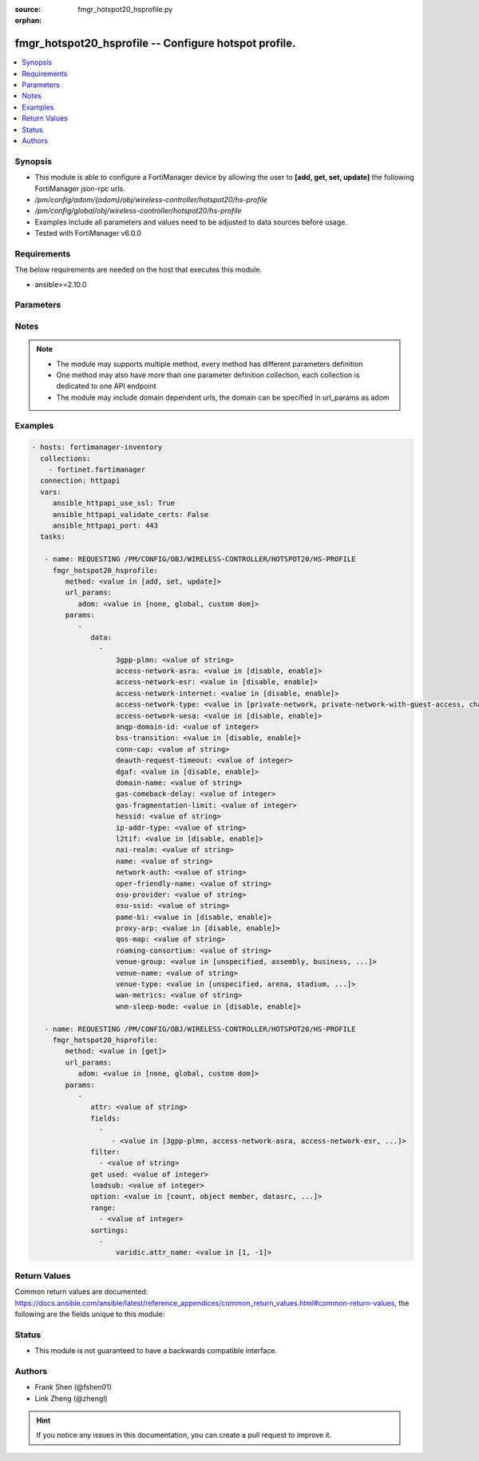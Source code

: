 :source: fmgr_hotspot20_hsprofile.py

:orphan:

.. _fmgr_hotspot20_hsprofile:

fmgr_hotspot20_hsprofile -- Configure hotspot profile.
++++++++++++++++++++++++++++++++++++++++++++++++++++++

.. versionadded:: 2.10

.. contents::
   :local:
   :depth: 1


Synopsis
--------

- This module is able to configure a FortiManager device by allowing the user to **[add, get, set, update]** the following FortiManager json-rpc urls.
- `/pm/config/adom/{adom}/obj/wireless-controller/hotspot20/hs-profile`
- `/pm/config/global/obj/wireless-controller/hotspot20/hs-profile`
- Examples include all parameters and values need to be adjusted to data sources before usage.
- Tested with FortiManager v6.0.0


Requirements
------------
The below requirements are needed on the host that executes this module.

- ansible>=2.10.0



Parameters
----------

.. raw:: html

 <ul>
 <li><span class="li-head">url_params</span> - parameters in url path <span class="li-normal">type: dict</span> <span class="li-required">required: true</span></li>
 <ul class="ul-self">
 <li><span class="li-head">adom</span> - the domain prefix <span class="li-normal">type: str</span> <span class="li-normal"> choices: none, global, custom dom</span></li>
 </ul>
 <li><span class="li-head">parameters for method: [add, set, update]</span> - Configure hotspot profile.</li>
 <ul class="ul-self">
 <li><span class="li-head">data</span> - No description for the parameter <span class="li-normal">type: array</span> <ul class="ul-self">
 <li><span class="li-head">3gpp-plmn</span> - 3GPP PLMN name. <span class="li-normal">type: str</span> </li>
 <li><span class="li-head">access-network-asra</span> - Enable/disable additional step required for access (ASRA). <span class="li-normal">type: str</span>  <span class="li-normal">choices: [disable, enable]</span> </li>
 <li><span class="li-head">access-network-esr</span> - Enable/disable emergency services reachable (ESR). <span class="li-normal">type: str</span>  <span class="li-normal">choices: [disable, enable]</span> </li>
 <li><span class="li-head">access-network-internet</span> - Enable/disable connectivity to the Internet. <span class="li-normal">type: str</span>  <span class="li-normal">choices: [disable, enable]</span> </li>
 <li><span class="li-head">access-network-type</span> - Access network type. <span class="li-normal">type: str</span>  <span class="li-normal">choices: [private-network, private-network-with-guest-access, chargeable-public-network, free-public-network, personal-device-network, emergency-services-only-network, test-or-experimental, wildcard]</span> </li>
 <li><span class="li-head">access-network-uesa</span> - Enable/disable unauthenticated emergency service accessible (UESA). <span class="li-normal">type: str</span>  <span class="li-normal">choices: [disable, enable]</span> </li>
 <li><span class="li-head">anqp-domain-id</span> - ANQP Domain ID (0-65535). <span class="li-normal">type: int</span> </li>
 <li><span class="li-head">bss-transition</span> - Enable/disable basic service set (BSS) transition Support. <span class="li-normal">type: str</span>  <span class="li-normal">choices: [disable, enable]</span> </li>
 <li><span class="li-head">conn-cap</span> - Connection capability name. <span class="li-normal">type: str</span> </li>
 <li><span class="li-head">deauth-request-timeout</span> - Deauthentication request timeout (in seconds). <span class="li-normal">type: int</span> </li>
 <li><span class="li-head">dgaf</span> - Enable/disable downstream group-addressed forwarding (DGAF). <span class="li-normal">type: str</span>  <span class="li-normal">choices: [disable, enable]</span> </li>
 <li><span class="li-head">domain-name</span> - Domain name. <span class="li-normal">type: str</span> </li>
 <li><span class="li-head">gas-comeback-delay</span> - GAS comeback delay (0 or 100 - 4000 milliseconds, default = 500). <span class="li-normal">type: int</span> </li>
 <li><span class="li-head">gas-fragmentation-limit</span> - GAS fragmentation limit (512 - 4096, default = 1024). <span class="li-normal">type: int</span> </li>
 <li><span class="li-head">hessid</span> - Homogeneous extended service set identifier (HESSID). <span class="li-normal">type: str</span> </li>
 <li><span class="li-head">ip-addr-type</span> - IP address type name. <span class="li-normal">type: str</span> </li>
 <li><span class="li-head">l2tif</span> - Enable/disable Layer 2 traffic inspection and filtering. <span class="li-normal">type: str</span>  <span class="li-normal">choices: [disable, enable]</span> </li>
 <li><span class="li-head">nai-realm</span> - NAI realm list name. <span class="li-normal">type: str</span> </li>
 <li><span class="li-head">name</span> - Hotspot profile name. <span class="li-normal">type: str</span> </li>
 <li><span class="li-head">network-auth</span> - Network authentication name. <span class="li-normal">type: str</span> </li>
 <li><span class="li-head">oper-friendly-name</span> - Operator friendly name. <span class="li-normal">type: str</span> </li>
 <li><span class="li-head">osu-provider</span> - Manually selected list of OSU provider(s). <span class="li-normal">type: str</span> </li>
 <li><span class="li-head">osu-ssid</span> - Online sign up (OSU) SSID. <span class="li-normal">type: str</span> </li>
 <li><span class="li-head">pame-bi</span> - Enable/disable Pre-Association Message Exchange BSSID Independent (PAME-BI). <span class="li-normal">type: str</span>  <span class="li-normal">choices: [disable, enable]</span> </li>
 <li><span class="li-head">proxy-arp</span> - Enable/disable Proxy ARP. <span class="li-normal">type: str</span>  <span class="li-normal">choices: [disable, enable]</span> </li>
 <li><span class="li-head">qos-map</span> - QoS MAP set ID. <span class="li-normal">type: str</span> </li>
 <li><span class="li-head">roaming-consortium</span> - Roaming consortium list name. <span class="li-normal">type: str</span> </li>
 <li><span class="li-head">venue-group</span> - Venue group. <span class="li-normal">type: str</span>  <span class="li-normal">choices: [unspecified, assembly, business, educational, factory, institutional, mercantile, residential, storage, utility, vehicular, outdoor]</span> </li>
 <li><span class="li-head">venue-name</span> - Venue name. <span class="li-normal">type: str</span> </li>
 <li><span class="li-head">venue-type</span> - Venue type. <span class="li-normal">type: str</span>  <span class="li-normal">choices: [unspecified, arena, stadium, passenger-terminal, amphitheater, amusement-park, place-of-worship, convention-center, library, museum, restaurant, theater, bar, coffee-shop, zoo-or-aquarium, emergency-center, doctor-office, bank, fire-station, police-station, post-office, professional-office, research-facility, attorney-office, primary-school, secondary-school, university-or-college, factory, hospital, long-term-care-facility, rehab-center, group-home, prison-or-jail, retail-store, grocery-market, auto-service-station, shopping-mall, gas-station, private, hotel-or-motel, dormitory, boarding-house, automobile, airplane, bus, ferry, ship-or-boat, train, motor-bike, muni-mesh-network, city-park, rest-area, traffic-control, bus-stop, kiosk]</span> </li>
 <li><span class="li-head">wan-metrics</span> - WAN metric name. <span class="li-normal">type: str</span> </li>
 <li><span class="li-head">wnm-sleep-mode</span> - Enable/disable wireless network management (WNM) sleep mode. <span class="li-normal">type: str</span>  <span class="li-normal">choices: [disable, enable]</span> </li>
 </ul>
 </ul>
 <li><span class="li-head">parameters for method: [get]</span> - Configure hotspot profile.</li>
 <ul class="ul-self">
 <li><span class="li-head">attr</span> - The name of the attribute to retrieve its datasource. <span class="li-normal">type: str</span> </li>
 <li><span class="li-head">fields</span> - No description for the parameter <span class="li-normal">type: array</span> <ul class="ul-self">
 <li><span class="li-head">{no-name}</span> - No description for the parameter <span class="li-normal">type: array</span> <ul class="ul-self">
 <li><span class="li-head">{no-name}</span> - No description for the parameter <span class="li-normal">type: str</span>  <span class="li-normal">choices: [3gpp-plmn, access-network-asra, access-network-esr, access-network-internet, access-network-type, access-network-uesa, anqp-domain-id, bss-transition, conn-cap, deauth-request-timeout, dgaf, domain-name, gas-comeback-delay, gas-fragmentation-limit, hessid, ip-addr-type, l2tif, nai-realm, name, network-auth, oper-friendly-name, osu-provider, osu-ssid, pame-bi, proxy-arp, qos-map, roaming-consortium, venue-group, venue-name, venue-type, wan-metrics, wnm-sleep-mode]</span> </li>
 </ul>
 </ul>
 <li><span class="li-head">filter</span> - No description for the parameter <span class="li-normal">type: array</span> <ul class="ul-self">
 <li><span class="li-head">{no-name}</span> - No description for the parameter <span class="li-normal">type: str</span> </li>
 </ul>
 <li><span class="li-head">get used</span> - No description for the parameter <span class="li-normal">type: int</span> </li>
 <li><span class="li-head">loadsub</span> - Enable or disable the return of any sub-objects. <span class="li-normal">type: int</span> </li>
 <li><span class="li-head">option</span> - Set fetch option for the request. <span class="li-normal">type: str</span>  <span class="li-normal">choices: [count, object member, datasrc, get reserved, syntax]</span> </li>
 <li><span class="li-head">range</span> - No description for the parameter <span class="li-normal">type: array</span> <ul class="ul-self">
 <li><span class="li-head">{no-name}</span> - No description for the parameter <span class="li-normal">type: int</span> </li>
 </ul>
 <li><span class="li-head">sortings</span> - No description for the parameter <span class="li-normal">type: array</span> <ul class="ul-self">
 <li><span class="li-head">{attr_name}</span> - No description for the parameter <span class="li-normal">type: int</span>  <span class="li-normal">choices: [1, -1]</span> </li>
 </ul>
 </ul>
 </ul>






Notes
-----
.. note::

   - The module may supports multiple method, every method has different parameters definition

   - One method may also have more than one parameter definition collection, each collection is dedicated to one API endpoint

   - The module may include domain dependent urls, the domain can be specified in url_params as adom

Examples
--------

.. code-block:: yaml+jinja

 - hosts: fortimanager-inventory
   collections:
     - fortinet.fortimanager
   connection: httpapi
   vars:
      ansible_httpapi_use_ssl: True
      ansible_httpapi_validate_certs: False
      ansible_httpapi_port: 443
   tasks:

    - name: REQUESTING /PM/CONFIG/OBJ/WIRELESS-CONTROLLER/HOTSPOT20/HS-PROFILE
      fmgr_hotspot20_hsprofile:
         method: <value in [add, set, update]>
         url_params:
            adom: <value in [none, global, custom dom]>
         params:
            -
               data:
                 -
                     3gpp-plmn: <value of string>
                     access-network-asra: <value in [disable, enable]>
                     access-network-esr: <value in [disable, enable]>
                     access-network-internet: <value in [disable, enable]>
                     access-network-type: <value in [private-network, private-network-with-guest-access, chargeable-public-network, ...]>
                     access-network-uesa: <value in [disable, enable]>
                     anqp-domain-id: <value of integer>
                     bss-transition: <value in [disable, enable]>
                     conn-cap: <value of string>
                     deauth-request-timeout: <value of integer>
                     dgaf: <value in [disable, enable]>
                     domain-name: <value of string>
                     gas-comeback-delay: <value of integer>
                     gas-fragmentation-limit: <value of integer>
                     hessid: <value of string>
                     ip-addr-type: <value of string>
                     l2tif: <value in [disable, enable]>
                     nai-realm: <value of string>
                     name: <value of string>
                     network-auth: <value of string>
                     oper-friendly-name: <value of string>
                     osu-provider: <value of string>
                     osu-ssid: <value of string>
                     pame-bi: <value in [disable, enable]>
                     proxy-arp: <value in [disable, enable]>
                     qos-map: <value of string>
                     roaming-consortium: <value of string>
                     venue-group: <value in [unspecified, assembly, business, ...]>
                     venue-name: <value of string>
                     venue-type: <value in [unspecified, arena, stadium, ...]>
                     wan-metrics: <value of string>
                     wnm-sleep-mode: <value in [disable, enable]>

    - name: REQUESTING /PM/CONFIG/OBJ/WIRELESS-CONTROLLER/HOTSPOT20/HS-PROFILE
      fmgr_hotspot20_hsprofile:
         method: <value in [get]>
         url_params:
            adom: <value in [none, global, custom dom]>
         params:
            -
               attr: <value of string>
               fields:
                 -
                    - <value in [3gpp-plmn, access-network-asra, access-network-esr, ...]>
               filter:
                 - <value of string>
               get used: <value of integer>
               loadsub: <value of integer>
               option: <value in [count, object member, datasrc, ...]>
               range:
                 - <value of integer>
               sortings:
                 -
                     varidic.attr_name: <value in [1, -1]>



Return Values
-------------


Common return values are documented: https://docs.ansible.com/ansible/latest/reference_appendices/common_return_values.html#common-return-values, the following are the fields unique to this module:


.. raw:: html

 <ul>
 <li><span class="li-return"> return values for method: [add, set, update]</span> </li>
 <ul class="ul-self">
 <li><span class="li-return">status</span>
 - No description for the parameter <span class="li-normal">type: dict</span> <ul class="ul-self">
 <li> <span class="li-return"> code </span> - No description for the parameter <span class="li-normal">type: int</span>  </li>
 <li> <span class="li-return"> message </span> - No description for the parameter <span class="li-normal">type: str</span>  </li>
 </ul>
 <li><span class="li-return">url</span>
 - No description for the parameter <span class="li-normal">type: str</span>  <span class="li-normal">example: /pm/config/adom/{adom}/obj/wireless-controller/hotspot20/hs-profile</span>  </li>
 </ul>
 <li><span class="li-return"> return values for method: [get]</span> </li>
 <ul class="ul-self">
 <li><span class="li-return">data</span>
 - No description for the parameter <span class="li-normal">type: array</span> <ul class="ul-self">
 <li> <span class="li-return"> 3gpp-plmn </span> - 3GPP PLMN name. <span class="li-normal">type: str</span>  </li>
 <li> <span class="li-return"> access-network-asra </span> - Enable/disable additional step required for access (ASRA). <span class="li-normal">type: str</span>  </li>
 <li> <span class="li-return"> access-network-esr </span> - Enable/disable emergency services reachable (ESR). <span class="li-normal">type: str</span>  </li>
 <li> <span class="li-return"> access-network-internet </span> - Enable/disable connectivity to the Internet. <span class="li-normal">type: str</span>  </li>
 <li> <span class="li-return"> access-network-type </span> - Access network type. <span class="li-normal">type: str</span>  </li>
 <li> <span class="li-return"> access-network-uesa </span> - Enable/disable unauthenticated emergency service accessible (UESA). <span class="li-normal">type: str</span>  </li>
 <li> <span class="li-return"> anqp-domain-id </span> - ANQP Domain ID (0-65535). <span class="li-normal">type: int</span>  </li>
 <li> <span class="li-return"> bss-transition </span> - Enable/disable basic service set (BSS) transition Support. <span class="li-normal">type: str</span>  </li>
 <li> <span class="li-return"> conn-cap </span> - Connection capability name. <span class="li-normal">type: str</span>  </li>
 <li> <span class="li-return"> deauth-request-timeout </span> - Deauthentication request timeout (in seconds). <span class="li-normal">type: int</span>  </li>
 <li> <span class="li-return"> dgaf </span> - Enable/disable downstream group-addressed forwarding (DGAF). <span class="li-normal">type: str</span>  </li>
 <li> <span class="li-return"> domain-name </span> - Domain name. <span class="li-normal">type: str</span>  </li>
 <li> <span class="li-return"> gas-comeback-delay </span> - GAS comeback delay (0 or 100 - 4000 milliseconds, default = 500). <span class="li-normal">type: int</span>  </li>
 <li> <span class="li-return"> gas-fragmentation-limit </span> - GAS fragmentation limit (512 - 4096, default = 1024). <span class="li-normal">type: int</span>  </li>
 <li> <span class="li-return"> hessid </span> - Homogeneous extended service set identifier (HESSID). <span class="li-normal">type: str</span>  </li>
 <li> <span class="li-return"> ip-addr-type </span> - IP address type name. <span class="li-normal">type: str</span>  </li>
 <li> <span class="li-return"> l2tif </span> - Enable/disable Layer 2 traffic inspection and filtering. <span class="li-normal">type: str</span>  </li>
 <li> <span class="li-return"> nai-realm </span> - NAI realm list name. <span class="li-normal">type: str</span>  </li>
 <li> <span class="li-return"> name </span> - Hotspot profile name. <span class="li-normal">type: str</span>  </li>
 <li> <span class="li-return"> network-auth </span> - Network authentication name. <span class="li-normal">type: str</span>  </li>
 <li> <span class="li-return"> oper-friendly-name </span> - Operator friendly name. <span class="li-normal">type: str</span>  </li>
 <li> <span class="li-return"> osu-provider </span> - Manually selected list of OSU provider(s). <span class="li-normal">type: str</span>  </li>
 <li> <span class="li-return"> osu-ssid </span> - Online sign up (OSU) SSID. <span class="li-normal">type: str</span>  </li>
 <li> <span class="li-return"> pame-bi </span> - Enable/disable Pre-Association Message Exchange BSSID Independent (PAME-BI). <span class="li-normal">type: str</span>  </li>
 <li> <span class="li-return"> proxy-arp </span> - Enable/disable Proxy ARP. <span class="li-normal">type: str</span>  </li>
 <li> <span class="li-return"> qos-map </span> - QoS MAP set ID. <span class="li-normal">type: str</span>  </li>
 <li> <span class="li-return"> roaming-consortium </span> - Roaming consortium list name. <span class="li-normal">type: str</span>  </li>
 <li> <span class="li-return"> venue-group </span> - Venue group. <span class="li-normal">type: str</span>  </li>
 <li> <span class="li-return"> venue-name </span> - Venue name. <span class="li-normal">type: str</span>  </li>
 <li> <span class="li-return"> venue-type </span> - Venue type. <span class="li-normal">type: str</span>  </li>
 <li> <span class="li-return"> wan-metrics </span> - WAN metric name. <span class="li-normal">type: str</span>  </li>
 <li> <span class="li-return"> wnm-sleep-mode </span> - Enable/disable wireless network management (WNM) sleep mode. <span class="li-normal">type: str</span>  </li>
 </ul>
 <li><span class="li-return">status</span>
 - No description for the parameter <span class="li-normal">type: dict</span> <ul class="ul-self">
 <li> <span class="li-return"> code </span> - No description for the parameter <span class="li-normal">type: int</span>  </li>
 <li> <span class="li-return"> message </span> - No description for the parameter <span class="li-normal">type: str</span>  </li>
 </ul>
 <li><span class="li-return">url</span>
 - No description for the parameter <span class="li-normal">type: str</span>  <span class="li-normal">example: /pm/config/adom/{adom}/obj/wireless-controller/hotspot20/hs-profile</span>  </li>
 </ul>
 </ul>





Status
------

- This module is not guaranteed to have a backwards compatible interface.


Authors
-------

- Frank Shen (@fshen01)
- Link Zheng (@zhengl)


.. hint::

    If you notice any issues in this documentation, you can create a pull request to improve it.



